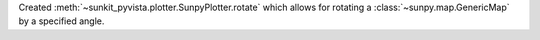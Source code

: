 Created :meth:`~sunkit_pyvista.plotter.SunpyPlotter.rotate` which allows for rotating a :class:`~sunpy.map.GenericMap` by a specified angle.
